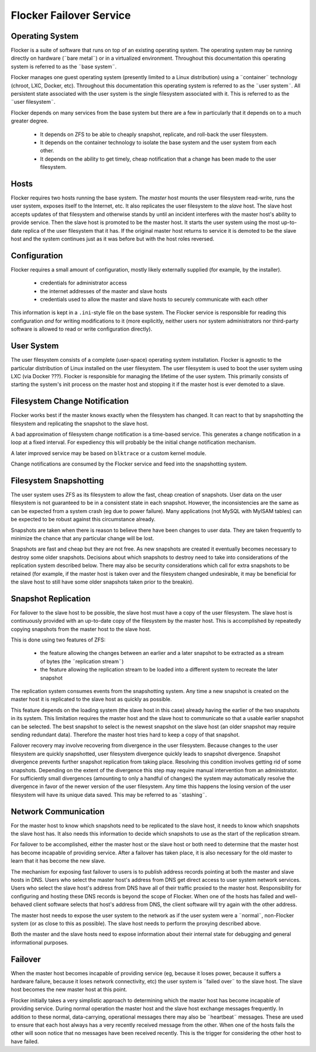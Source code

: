 Flocker Failover Service
------------------------

Operating System
================

Flocker is a suite of software that runs on top of an existing operating system.
The operating system may be running directly on hardware (¨bare metal¨) or in a virtualized environment.
Throughout this documentation this operating system is referred to as the ¨base system¨.

Flocker manages one guest operating system (presently limited to a Linux distribution) using a ¨container¨ technology (chroot, LXC, Docker, etc).
Throughout this documentation this operating system is referred to as the ¨user system¨.
All persistent state associated with the user system is the single filesystem associated with it.
This is referred to as the ¨user filesystem¨.

Flocker depends on many services from the base system but there are a few in particularly that it depends on to a much greater degree.

  * It depends on ZFS to be able to cheaply snapshot, replicate, and roll-back the user filesystem.
  * It depends on the container technology to isolate the base system and the user system from each other.
  * It depends on the ability to get timely, cheap notification that a change has been made to the user filesystem.


Hosts
=====

Flocker requires two hosts running the base system.
The *master* host mounts the user filesystem read-write, runs the user system, exposes itself to the Internet, etc.
It also replicates the user filesystem to the *slave* host.
The slave host accepts updates of that filesystem and otherwise stands by until an incident interferes with the master host's ability to provide service.
Then the slave host is promoted to be the master host.
It starts the user system using the most up-to-date replica of the user filesystem that it has.
If the original master host returns to service it is demoted to be the slave host and the system continues just as it was before but with the host roles reversed.


Configuration
=============

Flocker requires a small amount of configuration, mostly likely externally supplied (for example, by the installer).

  * credentials for administrator access
  * the internet addresses of the master and slave hosts
  * credentials used to allow the master and slave hosts to securely communicate with each other

This information is kept in a ``.ini``\ -style file on the base system.
The Flocker service is responsible for reading this configuration *and* for writing modifications to it
(more explicitly, neither users nor system administrators nor third-party software is allowed to read or write configuration directly).


User System
===========

The user filesystem consists of a complete (user-space) operating system installation.
Flocker is agnostic to the particular distribution of Linux installed on the user filesystem.
The user filesystem is used to boot the user system using LXC (via Docker ???).
Flocker is responsible for managing the lifetime of the user system.
This primarily consists of starting the system's init process on the master host and stopping it if the master host is ever demoted to a slave.


Filesystem Change Notification
==============================

Flocker works best if the master knows exactly when the filesystem has changed.
It can react to that by snapshotting the filesystem and replicating the snapshot to the slave host.

A bad approximation of filesystem change notification is a time-based service.
This generates a change notification in a loop at a fixed interval.
For expediency this will probably be the initial change notification mechanism.

A later improved service may be based on ``blktrace`` or a custom kernel module.

Change notifications are consumed by the Flocker service and feed into the snapshotting system.


Filesystem Snapshotting
=======================

The user system uses ZFS as its filesystem to allow the fast, cheap creation of snapshots.
User data on the user filesystem is not guaranteed to be in a consistent state in each snapshot.
However, the inconsistencies are the same as can be expected from a system crash (eg due to power failure).
Many applications (not MySQL with MyISAM tables) can be expected to be robust against this circumstance already.

Snapshots are taken when there is reason to believe there have been changes to user data.
They are taken frequently to minimize the chance that any particular change will be lost.

Snapshots are fast and cheap but they are not free.
As new snapshots are created it eventually becomes necessary to destroy some older snapshots.
Decisions about which snapshots to destroy need to take into considerations of the replication system described below.
There may also be security considerations which call for extra snapshots to be retained
(for example, if the master host is taken over and the filesystem changed undesirable, it may be beneficial for the slave host to still have some older snapshots taken prior to the breakin).


Snapshot Replication
====================

For failover to the slave host to be possible, the slave host must have a copy of the user filesystem.
The slave host is continuously provided with an up-to-date copy of the filesystem by the master host.
This is accomplished by repeatedly copying snapshots from the master host to the slave host.

This is done using two features of ZFS:

  * the feature allowing the changes between an earlier and a later snapshot to be extracted as a stream of bytes (the ¨replication stream¨)
  * the feature allowing the replication stream to be loaded into a different system to recreate the later snapshot

The replication system consumes events from the snapshotting system.
Any time a new snapshot is created on the master host it is replicated to the slave host as quickly as possible.

This feature depends on the loading system (the slave host in this case) already having the earlier of the two snapshots in its system.
This limitation requires the master host and the slave host to communicate so that a usable earlier snapshot can be selected.
The best snapshot to select is the newest snapshot on the slave host (an older snapshot may require sending redundant data).
Therefore the master host tries hard to keep a copy of that snapshot.

Failover recovery may involve recovering from divergence in the user filesystem.
Because changes to the user filesystem are quickly snapshotted, user filesystem divergence quickly leads to snapshot divergence.
Snapshot divergence prevents further snapshot replication from taking place.
Resolving this condition involves getting rid of some snapshots.
Depending on the extent of the divergence this step may require manual intervention from an administrator.
For sufficiently small divergences (amounting to only a handful of changes) the system may automatically resolve the divergence in favor of the newer version of the user filesystem.
Any time this happens the losing version of the user filesystem will have its unique data saved.
This may be referred to as ¨stashing¨.


Network Communication
=====================

For the master host to know which snapshots need to be replicated to the slave host, it needs to know which snapshots the slave host has.
It also needs this information to decide which snapshots to use as the start of the replication stream.

For failover to be accomplished, either the master host or the slave host or both need to determine that the master host has become incapable of providing service.
After a failover has taken place, it is also necessary for the old master to learn that it has become the new slave.

The mechanism for exposing fast failover to users is to publish address records pointing at both the master and slave hosts in DNS.
Users who select the master host's address from DNS get direct access to user system network services.
Users who select the slave host's address from DNS have all of their traffic proxied to the master host.
Responsibility for configuring and hosting these DNS records is beyond the scope of Flocker.
When one of the hosts has failed and well-behaved client software selects that host's address from DNS, the client software will try again with the other address.

The master host needs to expose the user system to the network as if the user system were a ¨normal¨, non-Flocker system (or as close to this as possible).
The slave host needs to perform the proxying described above.

Both the master and the slave hosts need to expose information about their internal state for debugging and general informational purposes.


Failover
========

When the master host becomes incapable of providing service (eg, because it loses power, because it suffers a hardware failure, because it loses network connectivity, etc) the user system is ¨failed over¨ to the slave host.
The slave host becomes the new master host at this point.

Flocker initially takes a very simplistic approach to determining which the master host has become incapable of providing service.
During normal operation the master host and the slave host exchange messages frequently.
In addition to these normal, data-carrying, operational messages there may also be ¨heartbeat¨ messages.
These are used to ensure that each host always has a very recently received message from the other.
When one of the hosts fails the other will soon notice that no messages have been received recently.
This is the trigger for considering the other host to have failed.
